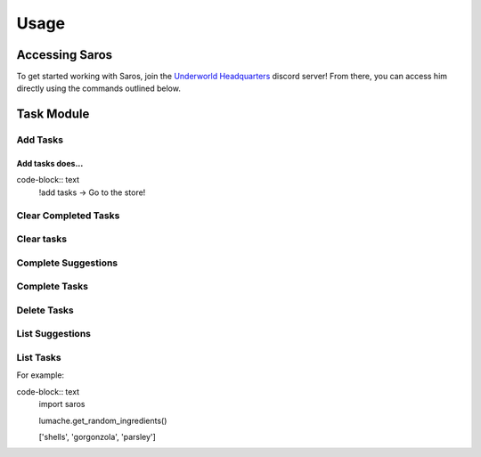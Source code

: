 Usage
#####

Accessing Saros
===============

To get started working with Saros, join the `Underworld Headquarters <https://discord.com/invite/K6MEgNj4HZ/>`_ discord server!
From there, you can access him directly using the commands outlined below.

Task Module
===========

Add Tasks
---------

Add tasks does...
"""""""""""""""""

code-block:: text
    !add tasks -> Go to the store!


Clear Completed Tasks
---------------------

Clear tasks
-----------

Complete Suggestions
--------------------

Complete Tasks
--------------

Delete Tasks
------------

List Suggestions
----------------

List Tasks
----------

For example:

code-block:: text
   import saros

   lumache.get_random_ingredients()

   ['shells', 'gorgonzola', 'parsley']

